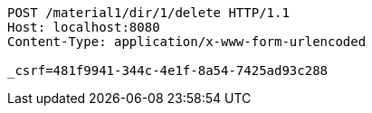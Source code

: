 [source,http,options="nowrap"]
----
POST /material1/dir/1/delete HTTP/1.1
Host: localhost:8080
Content-Type: application/x-www-form-urlencoded

_csrf=481f9941-344c-4e1f-8a54-7425ad93c288
----